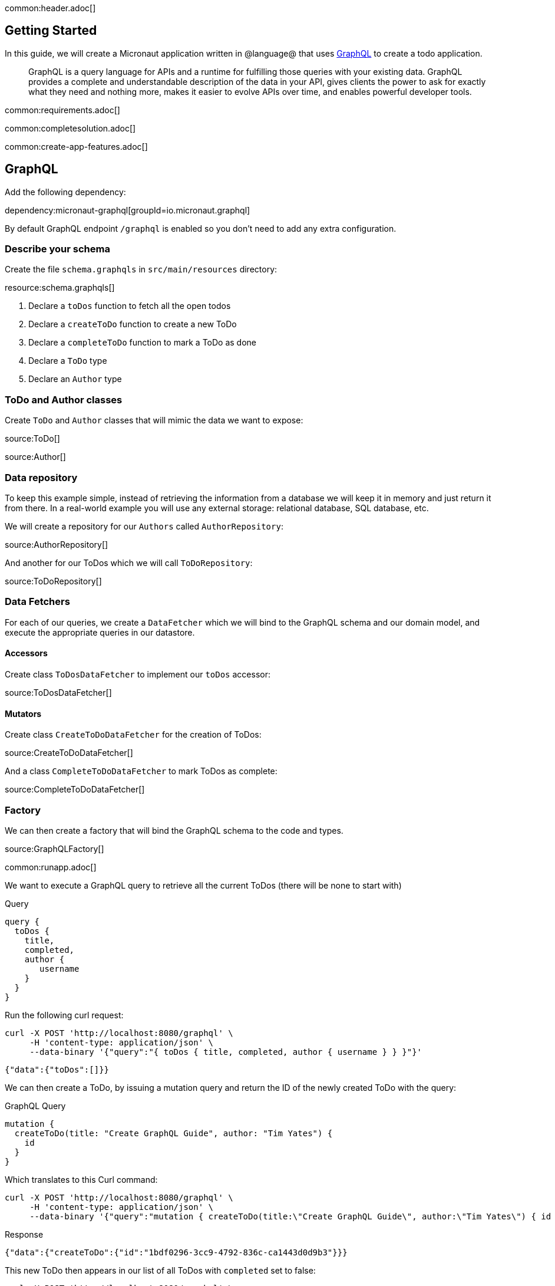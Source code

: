 common:header.adoc[]

== Getting Started

In this guide, we will create a Micronaut application written in @language@ that uses https://graphql.org/[GraphQL] to create a todo application.

____
GraphQL is a query language for APIs and a runtime for fulfilling those queries with your existing data. GraphQL provides
a complete and understandable description of the data in your API, gives clients the power to ask for exactly what they
need and nothing more, makes it easier to evolve APIs over time, and enables powerful developer tools.
____

common:requirements.adoc[]

common:completesolution.adoc[]

common:create-app-features.adoc[]


== GraphQL

Add the following dependency:

dependency:micronaut-graphql[groupId=io.micronaut.graphql]

By default GraphQL endpoint `/graphql` is enabled so you don't need to add any extra configuration.

=== Describe your schema

Create the file `schema.graphqls` in `src/main/resources` directory:

resource:schema.graphqls[]

<1> Declare a `toDos` function to fetch all the open todos
<2> Declare a `createToDo` function to create a new ToDo
<3> Declare a `completeToDo` function to mark a ToDo as done
<4> Declare a `ToDo` type
<5> Declare an `Author` type

=== ToDo and Author classes

Create `ToDo` and `Author` classes that will mimic the data we want to expose:

source:ToDo[]

source:Author[]

=== Data repository

To keep this example simple, instead of retrieving the information from a database we will keep it in memory and just return it from there. In a real-world example you will use any external storage: relational database, SQL database, etc.

We will create a repository for our `Authors` called `AuthorRepository`:

source:AuthorRepository[]

And another for our ToDos which we will call `ToDoRepository`:

source:ToDoRepository[]

=== Data Fetchers

For each of our queries, we create a `DataFetcher` which we will bind to the GraphQL schema and our domain model, and execute the appropriate queries in our datastore.

==== Accessors

Create class `ToDosDataFetcher` to implement our `toDos` accessor:

source:ToDosDataFetcher[]

==== Mutators

Create class `CreateToDoDataFetcher` for the creation of ToDos:

source:CreateToDoDataFetcher[]

And a class `CompleteToDoDataFetcher` to mark ToDos as complete:

source:CompleteToDoDataFetcher[]

=== Factory

We can then create a factory that will bind the GraphQL schema to the code and types.

source:GraphQLFactory[]

common:runapp.adoc[]

We want to execute a GraphQL query to retrieve all the current ToDos (there will be none to start with)

[source,json]
.Query
----
query {
  toDos {
    title,
    completed,
    author {
       username
    }
  }
}
----

Run the  following curl request:

[source, bash]
----
curl -X POST 'http://localhost:8080/graphql' \
     -H 'content-type: application/json' \
     --data-binary '{"query":"{ toDos { title, completed, author { username } } }"}'
----

[source,json]
----
{"data":{"toDos":[]}}
----

We can then create a ToDo, by issuing a mutation query and return the ID of the newly created ToDo with the query:

[source,json]
.GraphQL Query
----
mutation {
  createToDo(title: "Create GraphQL Guide", author: "Tim Yates") {
    id
  }
}
----

Which translates to this Curl command:

[source, bash]
----
curl -X POST 'http://localhost:8080/graphql' \
     -H 'content-type: application/json' \
     --data-binary '{"query":"mutation { createToDo(title:\"Create GraphQL Guide\", author:\"Tim Yates\") { id } }"}'
----

[source,json]
.Response
----
{"data":{"createToDo":{"id":"1bdf0296-3cc9-4792-836c-ca1443d0d9b3"}}}
----

This new ToDo then appears in our list of all ToDos with `completed` set to false:

[source, bash]
----
curl -X POST 'http://localhost:8080/graphql' \
     -H 'content-type: application/json' \
     --data-binary '{"query":"{ toDos { title, completed, author { username } } }"}'
----

[source,json]
.Response
----
{"data":{"toDos":[{"title":"Create GraphQL Guide","completed":false,"author":{"username":"Tim Yates"}}]}}
----

And we can mark it as completed by using this query with the ID from above (your ID will be different if you are following along)

[source,json]
.GraphQL query
----
mutation {
  completeToDo(id: "1bdf0296-3cc9-4792-836c-ca1443d0d9b3")
}
----

[source,bash]
----
curl -X POST 'http://localhost:8080/graphql' \
     -H 'content-type: application/json' \
     --data-binary '{"query":"mutation { completeToDo(id: \"1bdf0296-3cc9-4792-836c-ca1443d0d9b3\") }"}'
----

[source,json]
.Response
----
{"data":{"completeToDo":true}}
----

And we can then see that this has been persisted in our in-memory model:

[source,bash]
.Query
----
curl -X POST 'http://localhost:8080/graphql' \
     -H 'content-type: application/json' \
     --data-binary '{"query":"{ toDos { title, completed } }"}'
----

[source,json]
.Response
----
{"data":{"toDos":[{"title":"Create GraphQL Guide","completed":true}]}}
----

== Test the application

For testing the application we will use Micronaut HTTP Client to send a `POST` request to the `/graphql` endpoint.
Create the following class:

test:GraphQLControllerTest[]

To run the tests:

:exclude-for-build:maven

[source, bash]
----
./gradlew test
----

Then open `build/reports/tests/test/index.html` in a browser to see the results.

:exclude-for-build:

:exclude-for-build:gradle

[source, bash]
----
./mvnw test
----

:exclude-for-build:

== GraphiQL

As an extra feature that will help you during development, you can enable https://github.com/graphql/graphiql[GraphiQL].
GraphiQL is the GraphQL integrated development environment, and it helps to execute GraphQL queries.

It should only be used for development, so it's not enabled by default. Add the following configuration to enable it:

resource:application.yml[tag=graphiql]

Start the application again and open http://localhost:8080/graphiql in your browser. You can write your GraphQL queries
with integrated auto-completion and execute them to get the results in an easier and nicer way:

image:graphiql-todo.png[]

common:graal-with-plugins.adoc[]

:exclude-for-languages:groovy

Start the native image and execute the same curl request as before. You can also use the included GraphiQL browser to
execute the queries.

:exclude-for-languages:

== Next steps

Take a look at the https://micronaut-projects.github.io/micronaut-graphql/latest/guide/[Micronaut GraphQL documentation].

common:helpWithMicronaut.adoc[]
